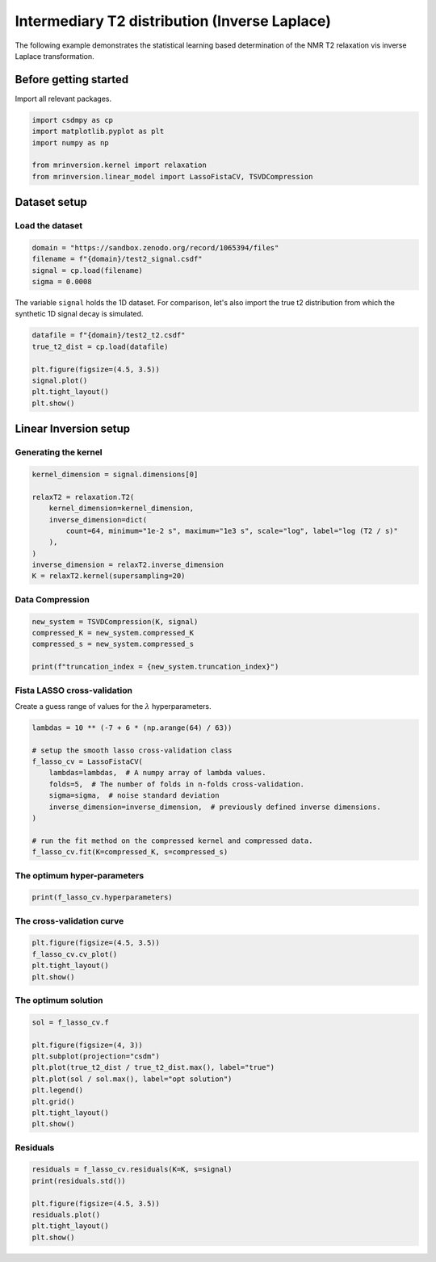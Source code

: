 
.. DO NOT EDIT.
.. THIS FILE WAS AUTOMATICALLY GENERATED BY SPHINX-GALLERY.
.. TO MAKE CHANGES, EDIT THE SOURCE PYTHON FILE:
.. "auto_examples/synthetic/plot_1D_6_T2_relaxation.py"
.. LINE NUMBERS ARE GIVEN BELOW.

.. only:: html

    .. note::
        :class: sphx-glr-download-link-note

        Click :ref:`here <sphx_glr_download_auto_examples_synthetic_plot_1D_6_T2_relaxation.py>`
        to download the full example code or to run this example in your browser via Binder

.. rst-class:: sphx-glr-example-title

.. _sphx_glr_auto_examples_synthetic_plot_1D_6_T2_relaxation.py:


Intermediary T2 distribution (Inverse Laplace)
==============================================

.. GENERATED FROM PYTHON SOURCE LINES 8-15

The following example demonstrates the statistical learning based determination of
the NMR T2 relaxation vis inverse Laplace transformation.

Before getting started
----------------------

Import all relevant packages.

.. GENERATED FROM PYTHON SOURCE LINES 15-23

.. code-block:: default

    import csdmpy as cp
    import matplotlib.pyplot as plt
    import numpy as np

    from mrinversion.kernel import relaxation
    from mrinversion.linear_model import LassoFistaCV, TSVDCompression









.. GENERATED FROM PYTHON SOURCE LINES 25-29

Dataset setup
-------------
Load the dataset
''''''''''''''''

.. GENERATED FROM PYTHON SOURCE LINES 29-34

.. code-block:: default

    domain = "https://sandbox.zenodo.org/record/1065394/files"
    filename = f"{domain}/test2_signal.csdf"
    signal = cp.load(filename)
    sigma = 0.0008








.. GENERATED FROM PYTHON SOURCE LINES 35-38

The variable ``signal`` holds the 1D dataset. For comparison, let's
also import the true t2 distribution from which the synthetic 1D signal
decay is simulated.

.. GENERATED FROM PYTHON SOURCE LINES 38-46

.. code-block:: default

    datafile = f"{domain}/test2_t2.csdf"
    true_t2_dist = cp.load(datafile)

    plt.figure(figsize=(4.5, 3.5))
    signal.plot()
    plt.tight_layout()
    plt.show()




.. image-sg:: /auto_examples/synthetic/images/sphx_glr_plot_1D_6_T2_relaxation_001.png
   :alt: plot 1D 6 T2 relaxation
   :srcset: /auto_examples/synthetic/images/sphx_glr_plot_1D_6_T2_relaxation_001.png
   :class: sphx-glr-single-img





.. GENERATED FROM PYTHON SOURCE LINES 47-51

Linear Inversion setup
----------------------
Generating the kernel
'''''''''''''''''''''

.. GENERATED FROM PYTHON SOURCE LINES 51-62

.. code-block:: default

    kernel_dimension = signal.dimensions[0]

    relaxT2 = relaxation.T2(
        kernel_dimension=kernel_dimension,
        inverse_dimension=dict(
            count=64, minimum="1e-2 s", maximum="1e3 s", scale="log", label="log (T2 / s)"
        ),
    )
    inverse_dimension = relaxT2.inverse_dimension
    K = relaxT2.kernel(supersampling=20)








.. GENERATED FROM PYTHON SOURCE LINES 63-65

Data Compression
''''''''''''''''

.. GENERATED FROM PYTHON SOURCE LINES 65-71

.. code-block:: default

    new_system = TSVDCompression(K, signal)
    compressed_K = new_system.compressed_K
    compressed_s = new_system.compressed_s

    print(f"truncation_index = {new_system.truncation_index}")





.. rst-class:: sphx-glr-script-out

 Out:

 .. code-block:: none

    compression factor = 1.0416666666666667
    truncation_index = 24




.. GENERATED FROM PYTHON SOURCE LINES 72-75

Fista LASSO cross-validation
'''''''''''''''''''''''''''''
Create a guess range of values for the :math:`\lambda` hyperparameters.

.. GENERATED FROM PYTHON SOURCE LINES 75-88

.. code-block:: default

    lambdas = 10 ** (-7 + 6 * (np.arange(64) / 63))

    # setup the smooth lasso cross-validation class
    f_lasso_cv = LassoFistaCV(
        lambdas=lambdas,  # A numpy array of lambda values.
        folds=5,  # The number of folds in n-folds cross-validation.
        sigma=sigma,  # noise standard deviation
        inverse_dimension=inverse_dimension,  # previously defined inverse dimensions.
    )

    # run the fit method on the compressed kernel and compressed data.
    f_lasso_cv.fit(K=compressed_K, s=compressed_s)








.. GENERATED FROM PYTHON SOURCE LINES 89-91

The optimum hyper-parameters
''''''''''''''''''''''''''''

.. GENERATED FROM PYTHON SOURCE LINES 91-93

.. code-block:: default

    print(f_lasso_cv.hyperparameters)





.. rst-class:: sphx-glr-script-out

 Out:

 .. code-block:: none

    {'lambda': 1.9306977288832496e-05}




.. GENERATED FROM PYTHON SOURCE LINES 94-96

The cross-validation curve
''''''''''''''''''''''''''

.. GENERATED FROM PYTHON SOURCE LINES 96-101

.. code-block:: default

    plt.figure(figsize=(4.5, 3.5))
    f_lasso_cv.cv_plot()
    plt.tight_layout()
    plt.show()




.. image-sg:: /auto_examples/synthetic/images/sphx_glr_plot_1D_6_T2_relaxation_002.png
   :alt: plot 1D 6 T2 relaxation
   :srcset: /auto_examples/synthetic/images/sphx_glr_plot_1D_6_T2_relaxation_002.png
   :class: sphx-glr-single-img





.. GENERATED FROM PYTHON SOURCE LINES 102-104

The optimum solution
''''''''''''''''''''

.. GENERATED FROM PYTHON SOURCE LINES 104-116

.. code-block:: default

    sol = f_lasso_cv.f

    plt.figure(figsize=(4, 3))
    plt.subplot(projection="csdm")
    plt.plot(true_t2_dist / true_t2_dist.max(), label="true")
    plt.plot(sol / sol.max(), label="opt solution")
    plt.legend()
    plt.grid()
    plt.tight_layout()
    plt.show()





.. image-sg:: /auto_examples/synthetic/images/sphx_glr_plot_1D_6_T2_relaxation_003.png
   :alt: plot 1D 6 T2 relaxation
   :srcset: /auto_examples/synthetic/images/sphx_glr_plot_1D_6_T2_relaxation_003.png
   :class: sphx-glr-single-img





.. GENERATED FROM PYTHON SOURCE LINES 117-119

Residuals
'''''''''

.. GENERATED FROM PYTHON SOURCE LINES 119-126

.. code-block:: default

    residuals = f_lasso_cv.residuals(K=K, s=signal)
    print(residuals.std())

    plt.figure(figsize=(4.5, 3.5))
    residuals.plot()
    plt.tight_layout()
    plt.show()



.. image-sg:: /auto_examples/synthetic/images/sphx_glr_plot_1D_6_T2_relaxation_004.png
   :alt: plot 1D 6 T2 relaxation
   :srcset: /auto_examples/synthetic/images/sphx_glr_plot_1D_6_T2_relaxation_004.png
   :class: sphx-glr-single-img


.. rst-class:: sphx-glr-script-out

 Out:

 .. code-block:: none

    0.0006546997896781897





.. rst-class:: sphx-glr-timing

   **Total running time of the script:** ( 0 minutes  4.088 seconds)


.. _sphx_glr_download_auto_examples_synthetic_plot_1D_6_T2_relaxation.py:


.. only :: html

 .. container:: sphx-glr-footer
    :class: sphx-glr-footer-example


  .. container:: binder-badge

    .. image:: images/binder_badge_logo.svg
      :target: https://mybinder.org/v2/gh/DeepanshS/mrinversion/master?urlpath=lab/tree/docs/_build/html/../../notebooks/auto_examples/synthetic/plot_1D_6_T2_relaxation.ipynb
      :alt: Launch binder
      :width: 150 px


  .. container:: sphx-glr-download sphx-glr-download-python

     :download:`Download Python source code: plot_1D_6_T2_relaxation.py <plot_1D_6_T2_relaxation.py>`



  .. container:: sphx-glr-download sphx-glr-download-jupyter

     :download:`Download Jupyter notebook: plot_1D_6_T2_relaxation.ipynb <plot_1D_6_T2_relaxation.ipynb>`


.. only:: html

 .. rst-class:: sphx-glr-signature

    `Gallery generated by Sphinx-Gallery <https://sphinx-gallery.github.io>`_
